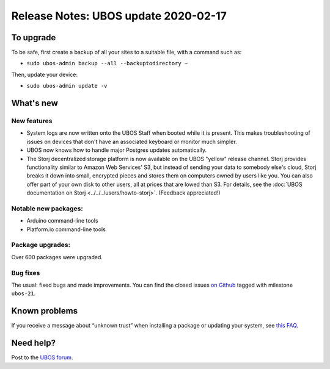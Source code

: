 Release Notes: UBOS update 2020-02-17
=====================================

To upgrade
----------

To be safe, first create a backup of all your sites to a suitable file, with a
command such as:

* ``sudo ubos-admin backup --all --backuptodirectory ~``

Then, update your device:

* ``sudo ubos-admin update -v``

What's new
----------

New features
^^^^^^^^^^^^

* System logs are now written onto the UBOS Staff when booted while it is present. This
  makes troubleshooting of issues on devices that don't have an associated keyboard or
  monitor much simpler.

* UBOS now knows how to handle major Postgres updates automatically.

* The Storj decentralized storage platform is now available on the UBOS "yellow"
  release channel. Storj provides functionality similar to Amazon Web Services' S3,
  but instead of sending your data to somebody else's cloud, Storj breaks it down into
  small, encrypted pieces and stores them on computers owned by users like you. You can
  also offer part of your own disk to other users, all at prices that are lowed than
  S3. For details, see the
  :doc:`UBOS documentation on Storj <../../../users/howto-storj>`. (Feedback
  appreciated!)

Notable new packages:
^^^^^^^^^^^^^^^^^^^^^

* Arduino command-line tools
* Platform.io command-line tools

Package upgrades:
^^^^^^^^^^^^^^^^^

Over 600 packages were upgraded.

Bug fixes
^^^^^^^^^

The usual: fixed bugs and made improvements. You can find the closed issues
`on Github <https://github.com/uboslinux/>`_ tagged with milestone ``ubos-21``.

Known problems
--------------

If you receive a message about “unknown trust” when installing a package or updating
your system, see
`this FAQ <../../../users/troubleshooting.html#installing-a-new-package-or-upgrading-fails-with-a-message-about-unknown-trust>`_.

Need help?
----------

Post to the `UBOS forum <https://forum.ubos.net/>`_.
